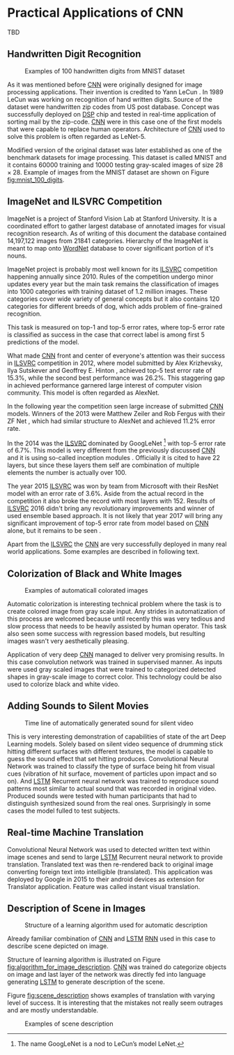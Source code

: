 * Practical Applications of CNN
  # TODO:
  TBD

   # Resulting model is sometimes called LeNet.

   # <<sec:practical_application>>

** Handwritten Digit Recognition
   <<sec:digit_recognition>>
   #+NAME: fig:mnist_100_digits
   #+CAPTION: Examples of 100 handwritten digits from MNIST dataset
   #+ATTR_LATEX: :width 4in
   [[./img/figure__4__mnist_100_digits.png]]

   As it was mentioned before [[glspl:cnn][CNN]] were originally designed for image processing applications. Their invention is credited to Yann LeCun \cite{article__lecun__1989}. In 1989 LeCun was working on recognition of hand written digits. Source of the dataset were handwritten zip codes from US post database. Concept was successfully deployed on [[gls:dsp][DSP]] chip and tested in real-time application of sorting mail by the zip-code. [[Gls:cnn][CNN]] were in this case one of the first models that were capable to replace human operators. Architecture of [[gls:cnn][CNN]] used to solve this problem is often regarded as LeNet-5.

Modified version of the original dataset was later established as one of the benchmark datasets for image processing. This dataset is called MNIST and it contains $60000$ training and $10000$ testing gray-scaled images of size $28 \times 28$. Example of images from the MNIST dataset are shown on Figure [[fig:mnist_100_digits]].

   # from http://machinelearningmastery.com/inspirational-applications-deep-learning/
** ImageNet and ILSVRC Competition
     ImageNet is a project of Stanford Vision Lab at Stanford University. It is a coordinated effort to gather largest database of annotated images for visual recognition research. As of writing of this document the database contained 14,197,122 images from 21841 categories. Hierarchy of the ImageNet is meant to map onto [[https://en.wikipedia.org/wiki/WordNet][WordNet]] database to cover significant portion of it's nouns.

     ImageNet project is probably most well known for its [[gls:ilsvrc][ILSVRC]] competition happening annually since 2010. Rules of the competition undergo minor updates every year but the main task remains the classification of images into 1000 categories with training dataset of 1.2 million images. These categories cover wide variety of general concepts but it also contains 120 categories for different breeds of dog, which adds problem of fine-grained recognition.

     This task is measured on top-1 and top-5 error rates, where top-5 error rate is classified as success in the case that correct label is among first 5 predictions of the model.

     What made [[gls:cnn][CNN]] front and center of everyone's attention was their success in [[gls:ilsvrc][ILSVRC]] competition in 2012, where model submitted by Alex Krizhevsky, Ilya Sutskever and Geoffrey E. Hinton \cite{article__krizhevsky__2012}, achieved top-5 test error rate of 15.3%, while the second best performance was 26.2%. This staggering gap in achieved performance garnered large interest of computer vision community. This model is often regarded as AlexNet.

     In the following year the competition seen large increase of submitted [[gls:cnn][CNN]] models. Winners of the 2013 were Matthew Zeiler and Rob Fergus with their ZF Net \cite{article__zeiler__2013}, which had similar structure to AlexNet and achieved 11.2% error rate.

     In the 2014 was the [[gls:ilsvrc][ILSVRC]] dominated by GoogLeNet \footnote{The name GoogLeNet is a nod to LeCun's model LeNet.} with top-5 error rate of 6.7%. This model is very different from the previously discussed [[glspl:cnn][CNN]] and it is using so-called inception modules \cite{article__szegedy__2014}. Officially it is cited to have 22 layers, but since these layers them self are combination of multiple elements the number is actually over 100.

     The year 2015 [[gls:ilsvrc][ILSVRC]] was won by team from Microsoft with their ResNet model with an error rate of 3.6%. Aside from the actual record in the competition it also broke the record with most layers with 152. Results of [[gls:ilsvrc][ILSVRC]] 2016 didn't bring any revolutionary improvements and winner of used ensemble based approach. It is not likely that year 2017 will bring any significant improvement of top-5 error rate from model based on [[gls:cnn][CNN]] alone, but it remains to be seen \cite{online--deshpande--2016}.

     Apart from the [[gls:ilsvrc][ILSVRC]] the [[glspl:cnn][CNN]] are very successfully deployed in many real world applications. Some examples are described in following text.
     # Sourced from http://machinelearningmastery.com/inspirational-applications-deep-learning/

** Colorization of Black and White Images
   # http://cs231n.stanford.edu/reports2016/219_Report.pdf
   #+NAME: fig:colorization
   #+CAPTION: Examples of automaticall colorated images
   #+ATTR_LATEX: :width 4in
   [[./img/figure__4__colorization.png]]

   Automatic colorization is interesting technical problem where the task is to create colored image from gray scale input. Any strides in automatization of this process are welcomed because until recently this was very tedious and slow process that needs to be heavily assisted by human operator. This task also seen some success with regression based models, but resulting images wasn't very aesthetically pleasing.

   Application of very deep [[glspl:cnn][CNN]] managed to deliver very promising results.
   In this case convolution network was trained in supervised manner. As inputs were used gray scaled images that were trained to categorized detected shapes in gray-scale image to correct color. This technology could be also used to colorize black and white video.

** Adding Sounds to Silent Movies
   # https://arxiv.org/pdf/1512.08512.pdf

   #+NAME: fig:adding_sound
   #+CAPTION: Time line of automatically generated sound for silent video
   #+ATTR_LATEX: :width 4in
   [[./img/figure__4__adding_sound.png]]

   This is very interesting demonstration of capabilities of state of the art Deep Learning models. Solely based on silent video sequence of drumming stick hitting different surfaces with different textures, the model is capable to guess the sound effect that set hitting produces. Convolutional Neural Network was trained to classify the type of surface being hit from visual cues (vibration of hit surface, movement of particles upon impact and so on). And [[gls:lstm][LSTM]] Recurrent neural network was trained to reproduce sound patterns most similar to actual sound that was recorded in original video. Produced sounds were tested with human participants that had to distinguish synthesized sound from the real ones. Surprisingly in some cases the model fulled to test subjects.

** Real-time Machine Translation
   # http://www.nlpr.ia.ac.cn/cip/ZongPublications/2015/IEEE-Zhang-8-5.pdf
   #+NAME: fig:visual_translation
   #+CAPTION: Automatic vision translation on image in real time
   [[./img/figure__4__visual_translation.png]]
   Convolutional Neural Network was used to detected written text within image scenes and send to large [[gls:lstm][LSTM]] Recurrent neural network to provide translation. Translated text was then re-rendered back to original image converting foreign text into intelligible (translated). This application was deployed by Google in 2015 to their android devices as extension for Translator application. Feature was called instant visual translation.

** Description of Scene in Images
   # https://research.googleblog.com/2014/11/a-picture-is-worth-thousand-coherent.html
   #+NAME: fig:algorithm_for_image_description
   #+CAPTION: Structure of a learning algorithm used for automatic description
   #+ATTR_LATEX: :width 4in
   [[./img/figure__4__algorithm_for_image_description.png]]

   Already familiar combination of [[gls:cnn][CNN]] and [[gls:lstm][LSTM]] [[gls:rnn][RNN]] used in this case to describe scene depicted on image.

   Structure of learning algorithm is illustrated on Figure [[fig:algorithm_for_image_description]]. [[Gls:cnn][CNN]] was trained do categorize objects on image and last layer of the network was directly fed into language generating [[gls:lstm][LSTM]] to generate description of the scene.

   Figure [[fig:scene_description]] shows examples of translation with varying level of success. It is interesting that the mistakes not really seem outrages and are mostly  understandable.

   #+NAME: fig:scene_description
   #+CAPTION: Examples of scene description
   [[./img/figure__4__scene_description.png]]
